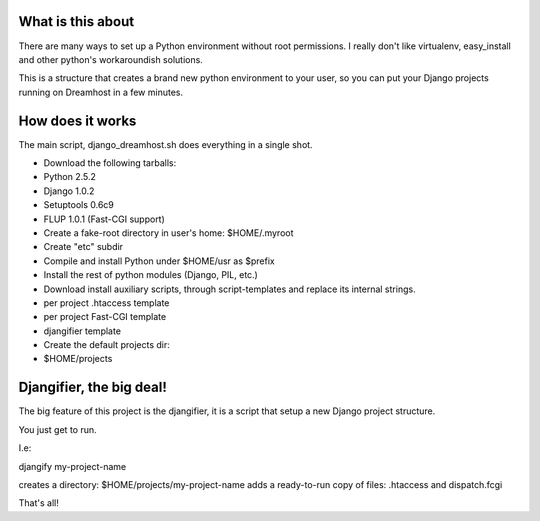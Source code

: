 What is this about
==================

There are many ways to set up a Python environment without root permissions.
I really don't like virtualenv, easy_install and other python's workaroundish solutions.

This is a structure that creates a brand new python environment to
your user, so you can put your Django projects running on Dreamhost in
a few minutes.

How does it works
=================

The main script, django_dreamhost.sh does everything in a single shot.

* Download the following tarballs:
* Python 2.5.2
* Django 1.0.2
* Setuptools 0.6c9
* FLUP 1.0.1 (Fast-CGI support)

* Create a fake-root directory in user's home: $HOME/.myroot
* Create "etc" subdir
* Compile and install Python under $HOME/usr as $prefix
* Install the rest of python modules (Django, PIL, etc.)

* Download install auxiliary scripts, through script-templates and replace its internal strings.
* per project .htaccess template
* per project Fast-CGI template
* djangifier template

* Create the default projects dir:
* $HOME/projects

Djangifier, the big deal!
=========================

The big feature of this project is the djangifier, it is a script that
setup a new Django project structure.

You just get to run.

I.e:

djangify my-project-name

creates a directory: $HOME/projects/my-project-name
adds a ready-to-run copy of files: .htaccess and dispatch.fcgi

That's all!